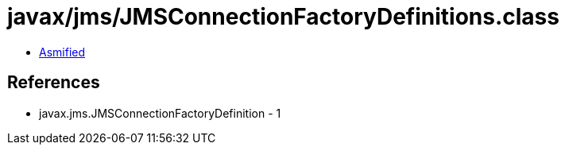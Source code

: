 = javax/jms/JMSConnectionFactoryDefinitions.class

 - link:JMSConnectionFactoryDefinitions-asmified.java[Asmified]

== References

 - javax.jms.JMSConnectionFactoryDefinition - 1
